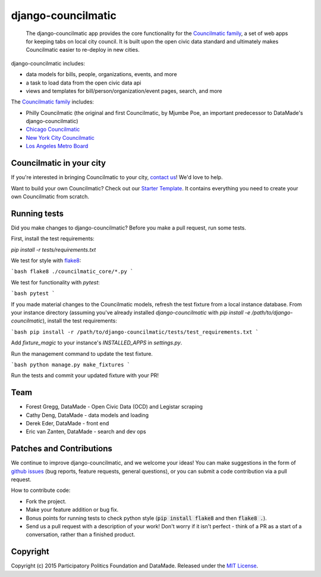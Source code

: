 django-councilmatic
===========

 The django-councilmatic app provides the core functionality for the `Councilmatic family <http://www.councilmatic.org/>`_, a set of web apps for keeping tabs on local city council. It is built upon the open civic data standard and ultimately makes Councilmatic easier to re-deploy in new cities.

django-councilmatic includes:

- data models for bills, people, organizations, events, and more
- a task to load data from the open civic data api
- views and templates for bill/person/organization/event pages, search, and more

The `Councilmatic family <http://www.councilmatic.org/>`_ includes:

- Philly Councilmatic (the original and first Councilmatic, by Mjumbe Poe, an important predecessor to DataMade's django-councilmatic)
- `Chicago Councilmatic <https://github.com/datamade/chi-councilmatic>`_
- `New York City Councilmatic <https://github.com/datamade/nyc-councilmatic>`_
- `Los Angeles Metro Board <https://github.com/datamade/la-metro-councilmatic>`_

Councilmatic in your city
----
If you're interested in bringing Councilmatic to your city, `contact us <mailto:info@councilmatic.org>`_! We'd love to help.

Want to build your own Councilmatic? Check out our `Starter Template <https://github.com/datamade/councilmatic-starter-template>`_. It contains everything you need to create your own Councilmatic from scratch.

Running tests
----
Did you make changes to django-councilmatic? Before you make a pull request, run some tests.

First, install the test requirements:

`pip install -r tests/requirements.txt`

We test for style with `flake8 <http://flake8.pycqa.org/en/latest/>`_:

```bash
flake8 ./councilmatic_core/*.py
```

We test for functionality with `pytest`:

```bash
pytest
```

If you made material changes to the Councilmatic models, refresh the test fixture from a local instance database. From your instance directory (assuming you've already installed `django-councilmatic` with `pip install -e /path/to/django-councilmatic`), install the test requirements:

```bash
pip install -r /path/to/django-councilmatic/tests/test_requirements.txt
```

Add `fixture_magic` to your instance's `INSTALLED_APPS` in `settings.py`.

Run the management command to update the test fixture.

```bash
python manage.py make_fixtures
```

Run the tests and commit your updated fixture with your PR!

Team
----

-  Forest Gregg, DataMade - Open Civic Data (OCD) and Legistar scraping
-  Cathy Deng, DataMade - data models and loading
-  Derek Eder, DataMade - front end
-  Eric van Zanten, DataMade - search and dev ops

Patches and Contributions
-------------
We continue to improve django-councilmatic, and we welcome your ideas! You can make suggestions in the form of `github issues <https://github.com/datamade/django-councilmatic/issues>`_ (bug reports, feature requests, general questions), or you can submit a code contribution via a pull request.

How to contribute code:

- Fork the project.
- Make your feature addition or bug fix.
- Bonus points for running tests to check python style (:code:`pip install flake8` and then :code:`flake8 .`).
- Send us a pull request with a description of your work! Don't worry if it isn't perfect - think of a PR as a start of a conversation, rather than a finished product.

Copyright
---------

Copyright (c) 2015 Participatory Politics Foundation and DataMade.
Released under the `MIT
License <https://github.com/datamade/django-councilmatic/blob/master/LICENSE>`__.
